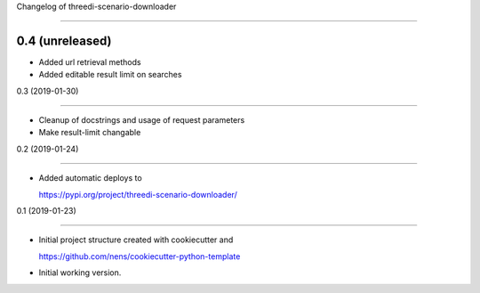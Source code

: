 Changelog of threedi-scenario-downloader
===================================================


0.4 (unreleased)
----------------

- Added url retrieval methods- Added editable result limit on searches


0.3 (2019-01-30)
----------------

- Cleanup of docstrings and usage of request parameters
- Make result-limit changable


0.2 (2019-01-24)
----------------

- Added automatic deploys to
  https://pypi.org/project/threedi-scenario-downloader/


0.1 (2019-01-23)
----------------

- Initial project structure created with cookiecutter and
  https://github.com/nens/cookiecutter-python-template

- Initial working version.
